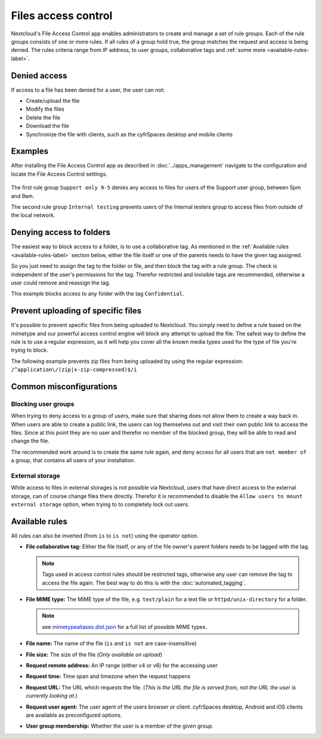 ====================
Files access control
====================

Nextcloud's File Access Control app enables administrators to create and
manage a set of rule groups. Each of the rule groups consists of one or more
rules. If all rules of a group hold true, the group matches the request and
access is being denied. The rules criteria range from IP address, to user
groups, collaborative tags and :ref:`some more <available-rules-label>`.

Denied access
-------------

If access to a file has been denied for a user, the user can not:

* Create/upload the file
* Modify the files
* Delete the file
* Download the file
* Synchronize the file with clients, such as the cyfrSpaces desktop and mobile clients

Examples
--------
After installing the File Access Control app as described in :doc:`../apps_management`
navigate to the configuration and locate the File Access Control settings.

    .. figure:: images/files_access_control_sample_rules.png
       :alt: Sample rules to block on user group, time and IP base.

The first rule group ``Support only 9-5`` denies any access to files for users
of the Support user group, between 5pm and 9am.

The second rule group ``Internal testing`` prevents users of the Internal
testers group to access files from outside of the local network.

Denying access to folders
-------------------------

The easiest way to block access to a folder, is to use a collaborative tag. As
mentioned in the :ref:`Available rules <available-rules-label>` section below,
either the file itself or one of the parents needs to have the given tag
assigned.

So you just need to assign the tag to the folder or file, and then block the
tag with a rule group. The check is independent of the user's permissions for
the tag. Therefor restricted and invisible tags are recommended, otherwise a
user could remove and reassign the tag.

This example blocks access to any folder with the tag ``Confidential``.

    .. figure:: images/files_access_control_collaborative_tags.png
       :alt: Deny access based on collaborative tag

Prevent uploading of specific files
-----------------------------------

It's possible to prevent specific files from being uploaded to Nextcloud. You
simply need to define a rule based on the mimetype and our powerful access control
engine will block any attempt to upload the file. The safest way to define the rule
is to use a regular expression, as it will help you cover all the known media types
used for the type of file you're trying to block.

The following example prevents zip files from being uploaded by using the regular
expression: ``/^application\/(zip|x-zip-compressed)$/i``

    .. figure:: images/files_access_control_block_mimetype.png
       :alt: Prevent upload based on mimetype

Common misconfigurations
------------------------

Blocking user groups
^^^^^^^^^^^^^^^^^^^^

When trying to deny access to a group of users, make sure that sharing does not
allow them to create a way back in. When users are able to create a public link,
the users can log themselves out and visit their own public link to access the
files. Since at this point they are no user and therefor no member of the
blocked group, they will be able to read and change the file.

The recommended work around is to create the same rule again, and deny access
for all users that are ``not member of`` a group, that contains all users of
your installation.

External storage
^^^^^^^^^^^^^^^^

While access to files in external storages is not possible via Nextcloud, users
that have direct access to the external storage, can of course change files
there directly. Therefor it is recommended to disable the ``Allow users to mount
external storage`` option, when trying to to completely lock out users.

.. _available-rules-label:

Available rules
---------------

All rules can also be inverted (from ``is`` to ``is not``) using the operator
option.

* **File collaborative tag:** Either the file itself, or any of the file
  owner's parent folders needs to be tagged with the tag.

  .. note:: Tags used in access control rules should be restricted tags,
            otherwise any user can remove the tag to access the file again.
            The best way to do this is with the :doc:`automated_tagging`.

* **File MIME type:** The MIME type of the file, e.g. ``text/plain`` for a text file or ``httpd/unix-directory`` for a folder.

  .. note:: see `mimetypealiases.dist.json <https://github.com/nextcloud/server/blob/master/resources/config/mimetypealiases.dist.json>`_ for a full list of possible MIME types.

* **File name:** The name of the file (``is`` and ``is not`` are case-insensitive)
* **File size:** The size of the file (*Only available on upload*)

* **Request remote address:** An IP range (either v4 or v6) for the accessing user
* **Request time:** Time span and timezone when the request happens
* **Request URL:** The URL which requests the file. (*This is the URL the file
  is served from, not the URL the user is currently looking at.*)
* **Request user agent:** The user agent of the users browser or client.
  cyfrSpaces desktop, Android and iOS clients are available as preconfigured
  options.

* **User group membership:** Whether the user is a member of the given group.
